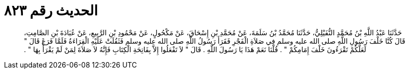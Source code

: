 
= الحديث رقم ٨٢٣

[quote.hadith]
حَدَّثَنَا عَبْدُ اللَّهِ بْنُ مُحَمَّدٍ النُّفَيْلِيُّ، حَدَّثَنَا مُحَمَّدُ بْنُ سَلَمَةَ، عَنْ مُحَمَّدِ بْنِ إِسْحَاقَ، عَنْ مَكْحُولٍ، عَنْ مَحْمُودِ بْنِ الرَّبِيعِ، عَنْ عُبَادَةَ بْنِ الصَّامِتِ، قَالَ كُنَّا خَلْفَ رَسُولِ اللَّهِ صلى الله عليه وسلم فِي صَلاَةِ الْفَجْرِ فَقَرَأَ رَسُولُ اللَّهِ صلى الله عليه وسلم فَثَقُلَتْ عَلَيْهِ الْقِرَاءَةُ فَلَمَّا فَرَغَ قَالَ ‏"‏ لَعَلَّكُمْ تَقْرَءُونَ خَلْفَ إِمَامِكُمْ ‏"‏ ‏.‏ قُلْنَا نَعَمْ هَذَا يَا رَسُولَ اللَّهِ ‏.‏ قَالَ ‏"‏ لاَ تَفْعَلُوا إِلاَّ بِفَاتِحَةِ الْكِتَابِ فَإِنَّهُ لاَ صَلاَةَ لِمَنْ لَمْ يَقْرَأْ بِهَا ‏"‏ ‏.‏